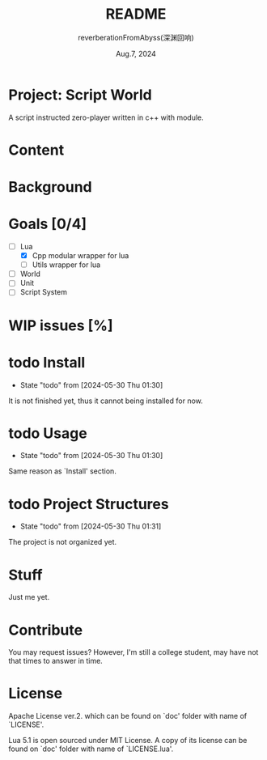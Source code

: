 # -*- org-mode: -*-
#+title: README
#+author: reverberationFromAbyss(深渊回响)
#+email: no email provided
#+date: Aug.7, 2024

#+options: toc:2

#+seq_todo: todo(t@) feature(F@) issue(i!/@) wip(w@) fixme(f!/@) knwon(k!/@) | done(d!) canceled(c!/@) abort(a!/@)

* Project: Script World

A script instructed zero-player written in c++ with module.

* Content
#+TOC: tables

* Background

* Goals [0/4]
+ [-] Lua
  - [X] Cpp modular wrapper for lua
  - [ ] Utils wrapper for lua
+ [ ] World
+ [ ] Unit
+ [ ] Script System

* WIP issues [%]
# split

* todo Install
- State "todo"       from              [2024-05-30 Thu 01:30]
It is not finished yet,
thus it cannot being installed for now.
# split

* todo Usage
- State "todo"       from              [2024-05-30 Thu 01:30]
Same reason as `Install' section.
# split

* todo Project Structures
- State "todo"       from              [2024-05-30 Thu 01:31]
The project is not organized yet.
# split

* Stuff
Just me yet.
# split

* Contribute
You may request issues?
However, I'm still a college student, may have not that times to answer in time.
# split

* License
Apache License ver.2. which can be found on `doc' folder with name of `LICENSE'.

Lua 5.1 is open sourced under MIT License. A copy of its license can be found on `doc' folder with name of `LICENSE.lua'.
